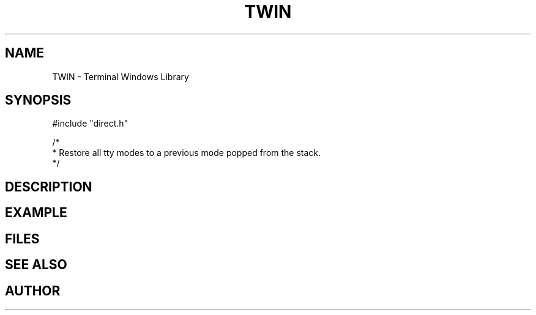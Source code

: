 .TH TWIN 1
.SH NAME
.PP
TWIN - Terminal Windows Library
.SH SYNOPSIS
.PP
.nf
#include "direct.h"

/*
 * Restore all tty modes to a previous mode popped from the stack.
 */
 
.fi
.SH DESCRIPTION
.SH EXAMPLE
.SH FILES
.SH SEE ALSO
.SH AUTHOR
